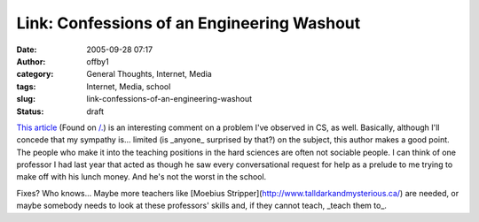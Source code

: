 Link: Confessions of an Engineering Washout
###########################################
:date: 2005-09-28 07:17
:author: offby1
:category: General Thoughts, Internet, Media
:tags: Internet, Media, school
:slug: link-confessions-of-an-engineering-washout
:status: draft

`This article <http://www.techcentralstation.com/092105B.html>`__ (Found
on
`/. <http://it.slashdot.org/article.pl?sid=05/09/28/0011245&tid=146&tid=218>`__)
is an interesting comment on a problem I've observed in CS, as well.
Basically, although I'll concede that my sympathy is... limited (is
\_anyone\_ surprised by that?) on the subject, this author makes a good
point. The people who make it into the teaching positions in the hard
sciences are often not sociable people. I can think of one professor I
had last year that acted as though he saw every conversational request
for help as a prelude to me trying to make off with his lunch money. And
he's not the worst in the school.

Fixes? Who knows... Maybe more teachers like [Moebius
Stripper](http://www.talldarkandmysterious.ca/) are needed, or maybe
somebody needs to look at these professors' skills and, if they cannot
teach, \_teach them to\_.
